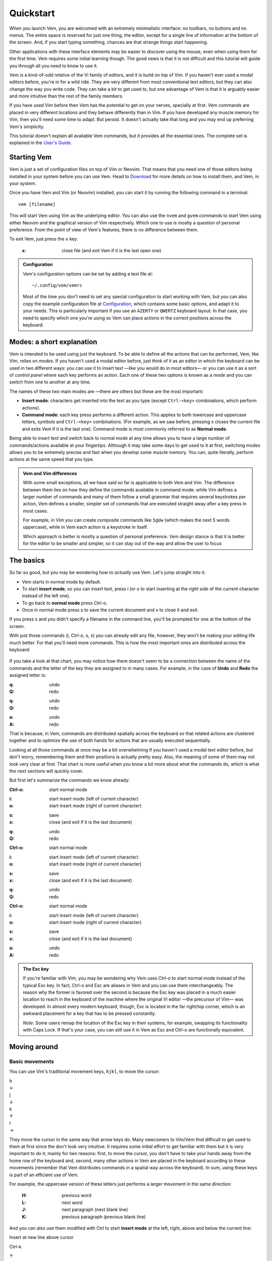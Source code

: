 
.. role:: key
.. default-role:: key
.. |br| raw:: html

    <br/>

Quickstart
==========

When you launch Vem, you are welcomed with an extremely minimalistic interface:
no toolbars, no buttons and no menus. The entire space is reserved for just one
thing, the editor, except for a single line of information at the bottom of the
screen. And, if you start typing something, chances are that strange
things start happening.

.. image:: /static/img/screenshots/new-doc.png
    :class: screenshot
    :target: /static/img/screenshots/new-doc.png

Other applications with these interface elements may be easier to discover using
the mouse, even when using them for the first time. Vem requires some initial
learning though. The good news is that it is not difficult and this tutorial
will guide you through all you need to know to use it.

Vem is a kind-of-odd relative of the Vi family of editors, and it is build on
top of Vim. If you haven't ever used a modal editors before, you're in for a
wild ride. They are very different from most conventional text editors, but they
can also change the way you write code. They can take a bit to get used to, but
one advantage of Vem is that it is arguably easier and more intuitive than the
rest of the family members.

If you have used Vim before then Vem has the potential to get on your nerves,
specially at first. Vem commands are placed in very different locations and they
behave differently than in Vim. If you have developed any muscle memory for Vim,
then you'll need some time to adapt. But persist. It doesn't actually take that
long and you may end up preferring Vem's simplicity.

This tutorial doesn't explain all available Vem commands, but it provides all
the essential ones. The complete set is explained in the `User's Guide
</docs/users-guide/index.html>`__.


Starting Vem
------------

Vem is just a set of configuration files on top of Vim or Neovim. That means
that you need one of those editors being installed in your system before you can
use Vem. Head to `Download </download.html>`_ for more details on how to install
them, and Vem, in your system.

Once you have Vem and Vim (or Neovim) installed, you can start it by running the
following command in a terminal::

    vem [filename]

This will start Vem using Vim as the underlying editor. You can also use the
``nvem`` and ``gvem`` commands to start Vem using either Neovim and the graphical
version of Vim respectively. Which one to use is mostly a question of personal
preference. From the point of view of Vem's features, there is no
difference between them.

To exit Vem, just press the ``x`` key:

    :`x`: close file (and exit Vem if it is the last open one)


.. admonition:: Configuration

    Vem's configuration options can be set by adding a text file at::

        ~/.config/vem/vemrc

    Most of the time you don't need to set any special configuration to start
    working with Vem, but you can also copy the example configuration file at
    `Configuration </config/index.html>`_, which contains some basic options,
    and adapt it to your needs. This is particularly important if you use an
    ``AZERTY`` or ``QWERTZ`` keyboard layout. In that case, you need to specify
    which one you're using so Vem can place actions in the correct positions
    across the keyboard.

Modes: a short explanation
--------------------------

Vem is intended to be used using just the keyboard. To be able to define all the
actions that can be performed, Vem, like Vim, relies on *modes*. If you haven't
used a modal editor before, just think of it as an editor in which the keyboard
can be used in two different ways: you can use it to insert text —like you would
do in most editors— or you can use it as a sort of *control panel* where each
key performs an action. Each one of these two options is known as a *mode* and
you can switch from one to another at any time.

The names of these two main modes are —there are others but these are the most
important:

* **Insert mode**: characters get inserted into the text as you type (except
  ``Ctrl-<key>`` combinations, which perform actions).

* **Command mode**: each key press performs a different action. This applies to
  both lowercase and uppercase letters, symbols and ``Ctrl-<key>`` combinations.
  (For example, as we saw before, pressing `x` closes the current file and exits
  Vem if it is the last one). Command mode is most commonly referred to as
  **Normal mode**.

Being able to insert text and switch back to normal mode at any time allows you
to have a large number of commands/actions available at your fingertips.
Although it may take some days to get used to it at first, switching modes
allows you to be extremely precise and fast when you develop some muscle memory.
You can, quite literally, perform actions at the same speed that you type.

.. admonition:: Vem and Vim differences

    With some small exceptions, all we have said so far is applicable to both
    Vem and Vim. The difference between them lies on how they define the
    commands available in command mode: while Vim defines a larger number of
    commands and many of them follow a small grammar that requires several
    keystrokes per action, Vem defines a smaller, simpler set of commands that
    are executed straight away after a key press in most cases.

    For example, in Vim you can create composite commands like ``5gUw`` (which
    makes the next 5 words uppercase), while in Vem each action is a keystroke
    in itself.

    Which approach is better is mostly a question of personal preference. Vem
    design stance is that it is better for the editor to be smaller and simpler,
    so it can stay out of the way and allow the user to focus 

The basics
----------

So far so good, but you may be wondering how to *actually* use Vem. Let's jump
straight into it:

* Vem starts in normal mode by default.
* To start **insert mode**, so you can insert text, press `i` (or `o` to start
  inserting at the *right side* of the current character instead of the left one).
* To go back to **normal mode** press `Ctrl-o`.
* Once in normal mode press `s` to save the current document and `x` to close it
  and exit.

If you press `s` and you didn't specify a filename in the command line, you'll
be prompted for one at the bottom of the screen.

With just those commands (`i`, `Ctrl-o`, `s`, `x`) you can already edit any
file, however, they won't be making your editing life much better. For
that you'll need more commands. This is how the most important ones are
distributed across the keyboard:

.. container:: tabs layout

    .. container:: tab qwerty

        .. figure:: /static/img/cheat-sheets/qwerty-basic.png
            :class: screenshot
            :target: /static/img/cheat-sheets/qwerty-basic.png

    .. container:: tab qwertz

        .. figure:: /static/img/cheat-sheets/qwertz-basic.png
            :class: screenshot
            :target: /static/img/cheat-sheets/qwertz-basic.png

    .. container:: tab azerty

        .. figure:: /static/img/cheat-sheets/azerty-basic.png
            :class: screenshot
            :target: /static/img/cheat-sheets/azerty-basic.png

If you take a look at that chart, you may notice how there doesn't seem to be a
connection between the name of the commands and the letter of the key they are
assigned to in many cases. For example, in the case of **Undo** and
**Redo** the assigned letter is:

.. container:: tabs layout key-summary

    .. container:: tab qwerty

        :`q`: undo
        :`Q`: redo

    .. container:: tab qwertz

        :`q`: undo
        :`Q`: redo

    .. container:: tab azerty

        :`a`: undo
        :`A`: redo

That is because, in Vem, commands are distributed spatially across the keyboard
so that related actions are clustered together and to optimize the use of both
hands for actions that are usually executed sequentially.

Looking at all those commands at once may be a bit overwhelming if you haven't
used a modal text editor before, but don't worry, remembering them and their
positions is actually pretty easy. Also, the meaning of some of them may not
look very clear at first. That chart is more useful when you know a bit more
about what the commands do, which is what the next sections will quickly cover.

But first let's summarize the commands we know already:

.. container:: tabs layout key-summary

    .. container:: tab qwerty

        :`Ctrl-o`: start normal mode

        ..

        :`i`: start insert mode (left of current character)
        :`o`: start insert mode (right of current character)

        ..

        :`s`: save
        :`x`: close (and exit if it is the last document)

        ..

        :`q`: undo
        :`Q`: redo

    .. container:: tab qwertz

        :`Ctrl-o`: start normal mode

        ..

        :`i`: start insert mode (left of current character)
        :`o`: start insert mode (right of current character)

        ..

        :`s`: save
        :`x`: close (and exit if it is the last document)

        ..

        :`q`: undo
        :`Q`: redo

    .. container:: tab azerty

        :`Ctrl-o`: start normal mode

        ..

        :`i`: start insert mode (left of current character)
        :`o`: start insert mode (right of current character)

        ..

        :`s`: save
        :`x`: close (and exit if it is the last document)

        ..

        :`a`: undo
        :`A`: redo

.. admonition:: The Esc key

    If you're familiar with Vim, you may be wondering why Vem uses `Ctrl-o` to
    start normal mode instead of the typical `Esc` key. In fact, `Ctrl-o` and
    `Esc` are aliases in Vem and you can use them interchangeably. The reason
    why the former is favored over the second is because the `Esc` key was
    placed in a much easier location to reach in the keyboard of the machine
    where the original Vi editor —the precursor of Vim— was developed. In almost
    every modern keyboard, though, `Esc` is located in the far right/top corner,
    which is an awkward placement for a key that has to be pressed constantly.

    *Note*: Some users remap the location of the `Esc` key in their systems, for
    example, swapping its functionality with `Caps Lock`. If that's your case,
    you can still use it in Vem as `Esc` and `Ctrl-o` are functionally
    equivalent.

Moving around
-------------

Basic movements
"""""""""""""""

You can use Vim's traditional movement keys, ``hjkl``, to move the cursor:

.. container:: featured-keys

    .. container:: featured-key

        .. container:: featured-label

            h

        .. container:: featured-action

            ←

    .. container:: featured-key

        .. container:: featured-label

            j

        .. container:: featured-action small-text

            ↓

    .. container:: featured-key

        .. container:: featured-label

            k

        .. container:: featured-action small-text

            ↑

    .. container:: featured-key

        .. container:: featured-label

            l

        .. container:: featured-action

            →

They move the cursor in the same way that arrow keys do. Many newcomers to
Vim/Vem find difficult to get used to them at first since the don't look very
intuitive. It requires some initial effort to get familiar with them but it is
very important to do it, mainly for two reasons: first, to move the cursor, you
don't have to take your hands away from the home row of the keyboard and,
second, many other actions in Vem are placed in the keyboard according to these
movements (remember that Vem distributes commands in a spatial way across the
keyboard). In sum, using these keys is part of an efficient use of Vem.

For example, the uppercase version of these letters just performs a larger
movement in the same direction:

    :`H`: previous word

    :`L`: next word

    :`J`: next paragraph (next blank line)

    :`K`: previous paragraph (previous blank line)

And you can also use them modified with `Ctrl` to start **insert mode** at the left,
right, above and below the current line:

.. container:: directional-mappings

    .. container:: key

        Insert at new line above cursor

        `Ctrl-k`

    .. class:: symbol

        ↑

    .. container:: central-row

        .. container:: key

            `Ctrl-h`

            Insert at start of line

        .. class:: symbol

            ←

        .. class:: symbol

            ∙

        .. class:: symbol

            →

        .. container:: key

            `Ctrl-l`

            Insert at end of line

    .. class:: symbol

        ↓

    .. container:: key

        `Ctrl-j`

        Insert at new line below cursor

Other horizontal movements
""""""""""""""""""""""""""

These are movements that you can use to move inside the current line:

.. container:: tabs key-summary

    .. container:: tab qwerty 

        :`0`: move to first column

        :`,`: move to start (first non-blank character)

        :`.`: move to end

    .. container:: tab qwertz

        :`0`: move to first column of current line

        :`,`: move to beginning of current line (first non-blank character)

        :`.`: move to end of current line

    .. container:: tab azerty

        :`0`: move to first column of current line

        :`,`: move to beginning of current line (first non-blank character)

        :`;`: move to end of current line


Other vertical movements
""""""""""""""""""""""""

These movements will perform larger jumps up and down the current document:

.. container:: tabs key-summary

    .. container:: tab qwerty 

        :`U`: page up

        :`M`: page down

        :`a`: move to the top of the file

        :`z`: move to the bottom of the file

    .. container:: tab qwertz

        :`U`: page up

        :`M`: page down

        :`a`: move to the top of the file

        :`y`: move to the bottom of the file

    .. container:: tab azerty

        :`U`: page up

        :`M`: page down

        :`q`: move to the top of the file

        :`w`: move to the bottom of the file

Going back
""""""""""

You can make the cursor go back to the location it was before a jump
with:

    :`R`: jump back. Pressing it multiple times takes the cursor through the
          jump history, making it visit all the locations in the current file
          you have jumped to sequentially.

For example, you could jump to the beginning of a source code file, add some
import/include/require statement and go back to the initial location by pressing
`R` to continue editing where you were previously.

.. admonition:: Movements in insert mode

   Generally, you activate normal mode to perform any kind of cursor movement or
   search. However, sometimes, you're in insert mode and just want to move the
   cursor a couple of characters left or right, or just place it on the line
   below. For those cases, you don't have to leave insert mode to activate
   normal mode to then go to insert mode again. You can just move the cursor
   (and remain in insert mode) with:

   .. class:: key-summary

        :`Ctrl-h`: (*insert mode*) left

        :`Ctrl-j`: (*insert mode*) down

        :`Ctrl-k`: (*insert mode*) up

        :`Ctrl-l`: (*insert mode*) right


Selecting text and using the clipboard
--------------------------------------

Selecting text is different than in many conventional text editors because there
are three kinds of selections:

**Characterwise selection** is the most common selection type in many other
editors, and it is defined between two arbitrary characters in the document:

.. parsed-literal::
    :class: terminal

    Programs **must be written for people to read,
    and only incidentally for machine**\ *s* to execute.

To start a characterwise selection, press `G` and perform any horizontal
movement (eg. `h`, `l`, `H`, `L`, `.`, ...).

**Linewise selection** is used to select full lines independently of the position
of the cursor. It is very useful when working with code as you can work with
blocks of lines very quickly:

.. parsed-literal::
    :class: terminal

    **Programs must be written for people to read,**
    **and only incid**\ *e*\ **ntally for machines to execute.**

To make a linewise selection, press `G` and perform any vertical movement (eg.
`j`, `k`, `J`, `K`, `U`, `M`, ...).

**Blockwise selection** is used to define an arbitrary square of text in the
document and it is commonly used to perform advanced edits over multiple lines:

.. parsed-literal::
    :class: terminal

    Programs **must be written** for people to read,
    and only **incidentally f**\ *o*\ r machines to execute.

To start a blockwise selection press `G` `G` (twice).

To know in which selection mode you are at any given moment, you can look at the
status line at the bottom of the screen. There the mode indicator will state
``Visual`` for characterwise selections, ``V-Line`` for linewise selections and
``B-Line`` for blockwise selections.

.. Important::

    You can perform any vertical or horizontal movement in both characterwise and
    linewise selections, which defines which type they are is just the **first**
    movement.

    Also, you can cycle through the selection types by repeatedly pressing `G`.

Deselecting and Reselecting
"""""""""""""""""""""""""""

To stop a selection and go back to normal mode and to reselect the latest
selected text use:

    :`Space` `Space`: (in visual mode) deselect

    :`Space` `Space`: (in normal mode) reselect

Quick selections
""""""""""""""""

While you can create any arbitrary selection using `G` and movement actions, in
practice it is very common to select specific text objects. For those, you can
use the following shortcuts:

    :`g`: select word

    :`g` `g`: like `g` but for all characters surrounded by white space under the
        cursor (including parenthesis, brackets and punctuation)

    :`Ctrl-g`: select text between enclosing quotes, parenthesis or brackets.
        Repeated presses to `Ctrl-g` expands the selection to the next
        enclosing pair of quotes, parenthesis or brackets.

    :`Space` `a`: select all

    :`Space` `p`: select current paragraph

There are many more selecting actions. Take a look at the `Selecting
</docs/users-guide/selecting.html>`_ section for a complete list.

Using the clipboard
"""""""""""""""""""

Now that you know how to define a selection, it is a good moment to learn how
to use the clipboard. Some basic actions that you can perform over a selection
are:

    :`e`: copy

    :`d`: cut

    :`c`: delete

    :`p`: paste

As you can see, Vem does not use the common `Ctrl-x`, `Ctrl-c` and `Ctrl-v`
shortcuts. This is on purpose, and although it may feel strange not to use them
at first, after a bit of practice you'll notice how fast and comfortable are
Vem's mappings in comparison.

Another thing to take into account is that `p` behaves differently depending on
the kind of selection that was copied or cut. For example, if you have a
linewise selection, lines will be pasted entirely without altering the existing
ones (you don't have to *open* space for them). Characterwise selections behave
closer to how they do in other text editors.

.. admonition:: Working with single lines

    The **copy**, **cut** and **delete** actions operate on the current
    selection if there is one or the current line if there's none. This is very
    practical to work with single lines in code. For example, to move a single
    line you only have to press `d` when the cursor is over it and `p` on the
    place you want to move it to.

Using the secondary clipboard
"""""""""""""""""""""""""""""

Vem has two clipboards. The main clipboard (accessed with `e`, `d` and `p`) is
connected to the system one so you can copy and paste information from/to other
applications. The secondary clipboard allows you to have an additional piece of
text in memory without overwriting whatever you have in the main one. You can
access it with:

    :`E`: copy (secondary clipboard)

    :`D`: cut (secondary clipboard)

    :`P`: paste (secondary clipboard)

.. admonition:: Using the system clipboard

    By default, Vem uses the system clipboard to allow you to copy and paste
    from/to different applications, even when working in the terminal. However,
    for this to work, the Vim or Neovim instance that Vem uses to run needs to
    provide support for it.

    If you can't copy or paste from/to other applications, check the `Clipboard
    <docs/users-guide/clipboard.html>`_ section to setup the system correctly.

Directional paste
"""""""""""""""""

Unlike other editors, Vem pastes content after the cursor by default (both for
characterwise and linewise selections). To paste before the cursor you can use:

    :`Ctrl-p` `h`: paste to the left of the cursor
    :`Ctrl-p` `k`: paste above the cursor

Deleting text
-------------

You don't need to switch to insert mode to be able to delete text. Most of the
time this is something you can do quicker from normal mode.

The basic actions to delete text are:

    :`I`: delete character to the left of the cursor (ie. *backspace*)

    :`O`: delete character to the right of the cursor (ie. *delete*)

And, as you saw in the previous section:

    :`c`: delete line or selection (if one active)

Changing text
"""""""""""""

In other cases, you may want to delete some text and start insert mode
immediately after (what it is known as *changing* in Vim terms). In the same way
that the `g` key allows to perform quick selections, `f` allows you to to
perform quick changes:

    :`f`: delete word under cursor and start insert mode

    :`F`: delete from cursor to the end of line and start insert mode

    :`Ctrl-f`: delete text between next enclosing quotes, parenthesis or
        brackets and start insert mode

Command line
------------

When you perform a search or when you get prompted by Vem about writing the
unsaved changes, the last line of Vem's interface is used. This last line is
special and it is known as the **command line**. Apart from providing search
terms and answering prompts, you can use it to execute commands. These are known
as *ex-commands* and there's a large amount of them available in Vim. There's
nothing specific in Vem about the command line and any information that you find
about commands in Vim is valid for Vem too.

To use the command line, press colon. Then enter the command and then press
`Enter` to execute it:

    :`\:`: start typing a command

For example::

    :sort

will sort all the lines of your document alphabetically. (Use ``:sort!`` to
do the same but in descending order).

A very useful command is ``:s[ubstitute]`` to search and replace text in your
document::

    :%s/search parttern/replacement text/g

Here ``%`` stands for *the whole document*. You can also pass a range of lines
instead. Eg ``:145,160s/foo/bar/``. And ``g`` stands for *replace all
occurrences in the same line, not only the first one*. We'll see a bit more of
the command line in a section below.

You can also use the command line to jump to a specific line in the document.
For example::

    :203

will jump to that line number.

Once you execute a command in the command line, you'll be back to normal mode.

.. Admonition:: Movement in the command line

   In the same way that you can move in insert mode with the combination of
   `Ctrl` and the basic movement keys: `h`, `j`, `k` and `l`, you can use these
   mappings to perform actions in the command line:

    :`Ctrl-h`: move cursor to the left
    :`Ctrl-l`: move cursor to the right
    :`Ctrl-k`: show previous command (in command line history)
    :`Ctrl-j`: show next command (in command line history)

   `Ctrl-k` and `Ctrl-j` are particularly useful key combinations since they
   allow you to repeat previous commmands and searches without having to type
   them again. Also, if you type the beginning of a command and then press
   `Ctrl-k`, the closest command in history that matches with that start will be
   shown, so you can type a couple of characters and directly get the command
   you are looking for without having to go through the rest of the history.


Searching
---------

To search inside a document use:

    :`/` or `-`: start search

.. Admonition:: Using / or -

    `/` is the key traditionally used in Vim for searching, and it is located at
    the bottom right of the keyboard (next to the right shift key) in QWERTY US
    layouts. In some other layouts, its position is taken by `-`. While, in Vem,
    you can indistinctly use one or the other, it is recommended that you use
    whichever key is located in that position (lower right) on your keyboard
    since that is a very convenient placement for such a frequently used key.

When you start a search, the cursor will be placed in the command line and
you'll be able to type your search term:

.. image:: /static/img/screenshots/search-small.png
    :class: screenshot
    :target: /static/img/screenshots/search-small.png

Matches in the text will be highlighted as you type and, when you press `Enter`,
the cursor will be placed in the first occurrence after its position.

Once you're back to the text you can jump to other matches:

    :`m`: find next occurrence of latest search

    :`u`: find previous occurrence of latest search

Or you can reset the highlighting when you don't need it anymore:

    :`Ctrl-r`: remove highlighting of occurrences of the last search term

Some relevant facts to note are:

    * You can use regular expressions in your search (see the `Searching and
      replacing </docs/users-guide/search.html>`_ section for more information about
      the syntax).

    * Searches are case sensitive by default. To make case insensitive search, prefix your
      term with ``\c``. For example::

        /\cfoo

      will match both ``Foo`` and ``FOO``.

    * To search in the reverse direction (from the current cursor position to
      the beginning of the document), you can use `?` instead of `/` or `-`.

Searching the word under cursor
"""""""""""""""""""""""""""""""

Sometimes, you just want to find the next occurrence of a term that is already
present in the document. In those cases, just place the cursor on top of the
word to search and use:

    :`_`: search occurrences of the word under the cursor


Status line
-----------

By now, you probably have noticed that the line just on top of the command line
shows the current active mode and the path of the file you're editing. That is
the **statusline**:

.. image:: /static/img/screenshots/statusline.png
    :class: screenshot
    :target: /static/img/screenshots/statusline.png

In addition, it provides other pieces of information. For instance, the cursor
position is displayed at the far right with the format::

    <line>:<column>  <percentage>

where ``percentage`` is the percentage of progress within the document.

Also, there are the three pieces of information that are not immediately obvious
in a text file just by looking at it but that define how it is internally
formatted:

* Indentation type and size (``tabs`` or ``spaces``)
* File enconding (eg. ``utf-8``, ``latin-1`` or ``cp1251``)
* Newline type (Unix: ``LF``, Windows: ``CRLF``, Mac pre-OSX: ``CR``)

.. admonition:: Displaying the Git branch

    You can also display the current Git branch in the statusline. See
    `Git Integration </config/essentials/git-integration.html>`_ for more
    information.


Working with multiple files
---------------------------

In our examples so far, we have been operating with a single file. Vem offers,
though, several commands to work very efficiently with multiple of them.

The basic commands to open, save and close files are:

.. container:: tabs key-summary

    .. container:: tab qwerty 

        :`W`: open file

        :`s`: save file

        :`x`: close file (and exit Vem if it is the last one)

    .. container:: tab qwertz

        :`W`: open file

        :`s`: save file

        :`x`: close file (and exit Vem if it is the last one)

    .. container:: tab azerty

        :`Z`: open file

        :`s`: save file

        :`x`: close file (and exit Vem if it is the last one)

Using the file browser
""""""""""""""""""""""

When you indicate that you want to open a file, a file browser is displayed:

.. image:: /static/img/screenshots/file-browser.png
    :class: screenshot
    :target: /static/img/screenshots/file-browser.png

As you can see, the file browser is very minimalistic and uses the same window
where you edit your files. Don't let this simple appearance mislead you:
while the functionality is very basic —pretty much just opening files— it is
extremely fast to use, in particular because you can use any movement key that
you use when editing files.

There are two movement keys that change their behavior when used inside the file
browser though:

    :`h`: go to parent directory

    :`l`: open the file under the cursor (if the cursor is over a directory, the
        directory contents are displayed instead)

Other than that you can go up and down, jump to the top or the bottom of the
list or search inside it using the same keys that you would use normally. When
you find the file you want to open just press `l` or `Enter`.

A couple of additional commands that are very useful inside the file browser
are:

    :`Ctrl-h`: toggle the display of hidden files on / off

    :`Ctrl-r`: refresh content

To leave the file browser without opening a file, use:

    :`x`: close file browser

.. Admonition:: Buffers and Files

    When using Vem, you may notice that open files are frequently referred to as
    *buffers* (for example, that is how the fuzzy finder names them). *Buffer* is
    the term traditionally used in Vim to refer to a document in memory —as
    opposed to a *file*, which is the content persisted on disk. For example,
    when you create a new document in the editor, it constitutes a buffer that
    is not associated yet to a file in disk. Most editors —and most applications
    for that matter— don't make this distinction in their terminology and refer,
    in general, to both documents in memory and in disk as *files*. In this
    documentation, that second and more extended meaning is used, but be aware of
    the meaning of the term *buffer* since it is profusely used in Vim's
    documentation and in many commands of the command line.

Creating a new file
"""""""""""""""""""

You can create a new file with:

    :`Ctrl-t`: new file

When a new file is created it doesn't have a name nor it is saved on disk. When
you press `s` to save for the first time you will be prompted for its filename.

.. Admonition:: the :w command

    When you're prompted to enter the filename of a new file what you're
    executing is just the ``:w <filename>`` command. You can actually execute
    that command at any moment for any file. If you don't specify any path, the
    current file is saved (ie. same as pressing `s`). If you specify a path
    though, a new file with the contents of the current document will be created
    in disk.

Switching files
"""""""""""""""

When there are multiple open files in the editor, the **tabline** —a line at the
top showing all their names— is displayed, and the current file is highlighted:

.. image:: /static/img/screenshots/tabline.png
    :class: screenshot
    :target: /static/img/screenshots/tabline.png

To switch from one file to another you can use:

    :`t`: next file

    :`T`: previous file

Or you can directly jump to a particular file by pressing:

.. container:: tabs key-summary

    .. container:: tab qwerty 

        :`w`: switch buffer

    .. container:: tab qwertz

        :`w`: switch buffer

    .. container:: tab azerty

        :`z`: switch buffer

When you do so, a new prompt and a list of results appear at the bottom of the
editor. That is the fuzzy finder and it allows you to type the name of the file
that you want to jump to:

.. image:: /static/img/screenshots/switch-buffer.png
    :class: screenshot
    :target: /static/img/screenshots/switch-buffer.png

The fuzzy finder allows you to type a few characters that can be found anywhere
in the filename and will show the files that match your input characters in the
top list. The characters don't have to necessarily be at the beginning of
the filename nor be consecutive.

Once the filename you're looking for is highlighted in the top list of results,
you can press `Enter` to switch to it.

If the file you're looking for is already being shown in the result list you can
select it by using the following key mappings before pressing `Enter`:

    :`Ctrl-k`: move up the result list in fuzzy finder

    :`Ctrl-j`: move down the result list in fuzzy finder

This system works specially well when you have many open files because jumping
from one to another just requires a few keystrokes.

To close the fuzzy finder without switching from the current file, use `Ctrl-o`
or `Esc`.

.. Admonition:: Order of the files in the tabline

   By default, files are displayed in the tabline in the same order as they are
   open. Since `t` and `T` switch from one file to another in the order as they
   are displayed, you may want to sort them in a more convenient way. To do so,
   you can use:

    :`{`: move file to the left in the tabline
    :`}`: move file to the right in the tabline

Saving and closing all files
""""""""""""""""""""""""""""

Finally, you may want to save all unsaved files or just close all files (and
effectively leaving Vem). You can do so with:

    :`Space` `s`: save all
    :`Space` `x`: close all (exit Vem)

To execute them, you first have to press `Space` and then `s` or `x` in
sequence.

Insert mode
-----------

Most commands are available when in normal mode, however, there 
Working with code
-----------------

The following actions are extremely common when working with code:

Indenting
"""""""""

To indent or unindent the current selection, or just the current line if
there's no selection active, use:

    :`Tab`: indent current line or selection

    :`Shift-Tab`: unindent current line or selection

Commenting
""""""""""

You can comment pieces of code out with `v`. If there's a visual selection,
then all the lines in the visual selection are commented out. If there's no
visual selection then only the current line will be commented out:

    :`v`: comment and uncomment code (line comment symbols)

`v` acts as a toggle key so it can be used to both comment and uncomment code.
If the lines in a selection are already commented out, `v` will remove all the
comment symbols and, conversely, it will comment out all lines if they are not
like that already.

To use block comment symbols, instead of line comment ones, use `V`:

    :`V`: comment and uncomment code (block comment symbols)

The editor is able to automatically use the correct comment symbols for most
common, and not so common, programming languages and markup files. However, if
your file comment symbols are not detected correctly, take a look at the 
`Comments </docs/users-guide/comments.html>`_ section for possible solutions.


Doing things fast
-----------------

So far we have seen many commands that can already help you to be very efficient
while you edit text. However, you may have already noticed that switching modes
for small edits can be annoying. For example, if you want to correct a single
character, you need to press `i` or `o`, delete the character, type the new one
and press `Ctrl-o` to go back to normal mode. That's way too many key presses
for such a simple change.

This section list commands that make small edits much easier to do and,
therefore, provide a much smoother editing experience.

Replacing characters
""""""""""""""""""""

Sometimes you need to change just a single character by another one. In those
cases, you can just press `r`, when the cursor is over the character to be
replaced, followed by the new one:

    :`r{char}`: replace the character under the cursor with ``char``. If there's
                a visual selection active, all the characters in the selection
                are replaced by ``char``.

Toggle case
"""""""""""

You can toggle the case of a character or a selection without leaving normal
mode with:

    :`Ctrl-u`: toggle case (lowercase/uppercase) of the character under the
               cursor or the text in the currently active selection.

Adding whitespace
"""""""""""""""""

You can add a blank space both in front or after the cursor (like pressing
`Space` in insert mode) with:

    :`(`: add a space to the left of the cursor
    :`)`: add a space to the right of the cursor

And you can also add blank lines both above and under the cursor too:

.. container:: tabs key-summary

    .. container:: tab qwerty 

        :`y`: add a blank line over the cursor
        :`n`: add a blank line below the cursor

    .. container:: tab qwertz

        :`z`: add a blank line over the cursor
        :`n`: add a blank line below the cursor

    .. container:: tab azerty

        :`y`: add a blank line over the cursor
        :`n`: add a blank line below the cursor

Joining/Splitting lines
"""""""""""""""""""""""

    :`&`: join the next line with the current one (removes the line break).
          If there's a visual selection active, join all the lines in the
          selection.

    :`|`: introduce line breaks in a line or selection to adjust the text to a
          maximum width. This maximum with is equal to the value of the
          ``textwidth`` option if it is not set to zero. Otherwise, it is set to
          79 characters (or to the screen width, if the editor screen is smaller
          than that number).

The commands to join and split lines are specially useful when editing regular
text (as opposed to code).



A Z v V y n

Tab S-Tab ( ) Enter


Adding/Substracting units to numbers
""""""""""""""""""""""""""""""""""""

.. container:: tabs key-summary

    .. container:: tab qwerty 

        :`A`: add 1 to the number under the cursor
        :`Z`: subtract 1 from the number under the cursor

    .. container:: tab qwertz

        :`A`: add 1 to the number under the cursor
        :`Y`: subtract 1 from the number under the cursor

    .. container:: tab azerty

        :`Q`: add 1 to the number under the cursor
        :`W`: subtract 1 from the number under the cursor


Solving problems and getting help
---------------------------------

Unintended changes
""""""""""""""""""

It can happen —specially when learning Vem, but also later too— that you
mistakenly press a different key than the one you really intended to use. Since
every key has an associated action, you may end up in an unexpected place of
your document or modifying it in an unintentional way.

If this happens, just jump back to where you were or undo the latest action with:

    :`q`: undo last change
    :`R`: jump to previous position

`q` undoes the last change and jumps back too, so you can use that one to ensure
that you didn't modify anything by mistake and if the latest change was correct
you can just redo it with `Q`.

In any case, you can also check the timestamps of the latest changes to see, at
any time, when the last change to the document happened::

    :undolist

Getting help
""""""""""""

You can get help about any topic using the command line. Just type::

    :help <topic>

With `Tab` you can autocomplete the topic string.

You can use the ``help`` command to find more information about configuration
options, commands or mappings. For example, you can get more information about
the ``:sort`` ex-command with::

    :help :sort

After executing this command, the screen will be split showing your current
document and a new `window </docs/users-guide/windows.html>`__ displaying the
contents of help. You can move in this window using the same movement keys as in
the rest of the editor. In addition, you can:

* jump to a topic by placing the cursor on top of a highlighted term and
  pressing `Space` `o`
* jump back to the previous topic with `Space` `i`
* close the window with `x`

.. Note:: The key command information provided by ``:help`` is the one related
   to the original Vim ones, not Vem's. To get a description of Vem commands use
   this tutorial, visit the `User's guide </docs/users-guide/index.html>`__ or
   check the `Key command cheat sheets </docs/cheat-sheets/index.html>`__.

Next steps
----------

.. TODO

